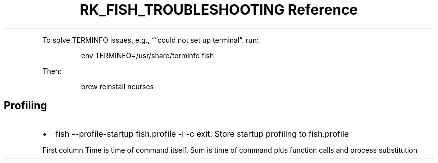 .\" Automatically generated by Pandoc 3.6
.\"
.TH "RK_FISH_TROUBLESHOOTING Reference" "" "" ""
.PP
To solve \f[CR]TERMINFO\f[R] issues, e.g., \[lq]\[lq]could not set up
terminal\[rq].
run:
.IP
.EX
env TERMINFO=/usr/share/terminfo fish
.EE
.PP
Then:
.IP
.EX
brew reinstall ncurses
.EE
.SH Profiling
.IP \[bu] 2
\f[CR]fish \-\-profile\-startup fish.profile \-i \-c exit\f[R]: Store
startup profiling to \f[CR]fish.profile\f[R]
.PP
First column \f[CR]Time\f[R] is time of command itself, \f[CR]Sum\f[R]
is time of command plus function calls and process substitution
